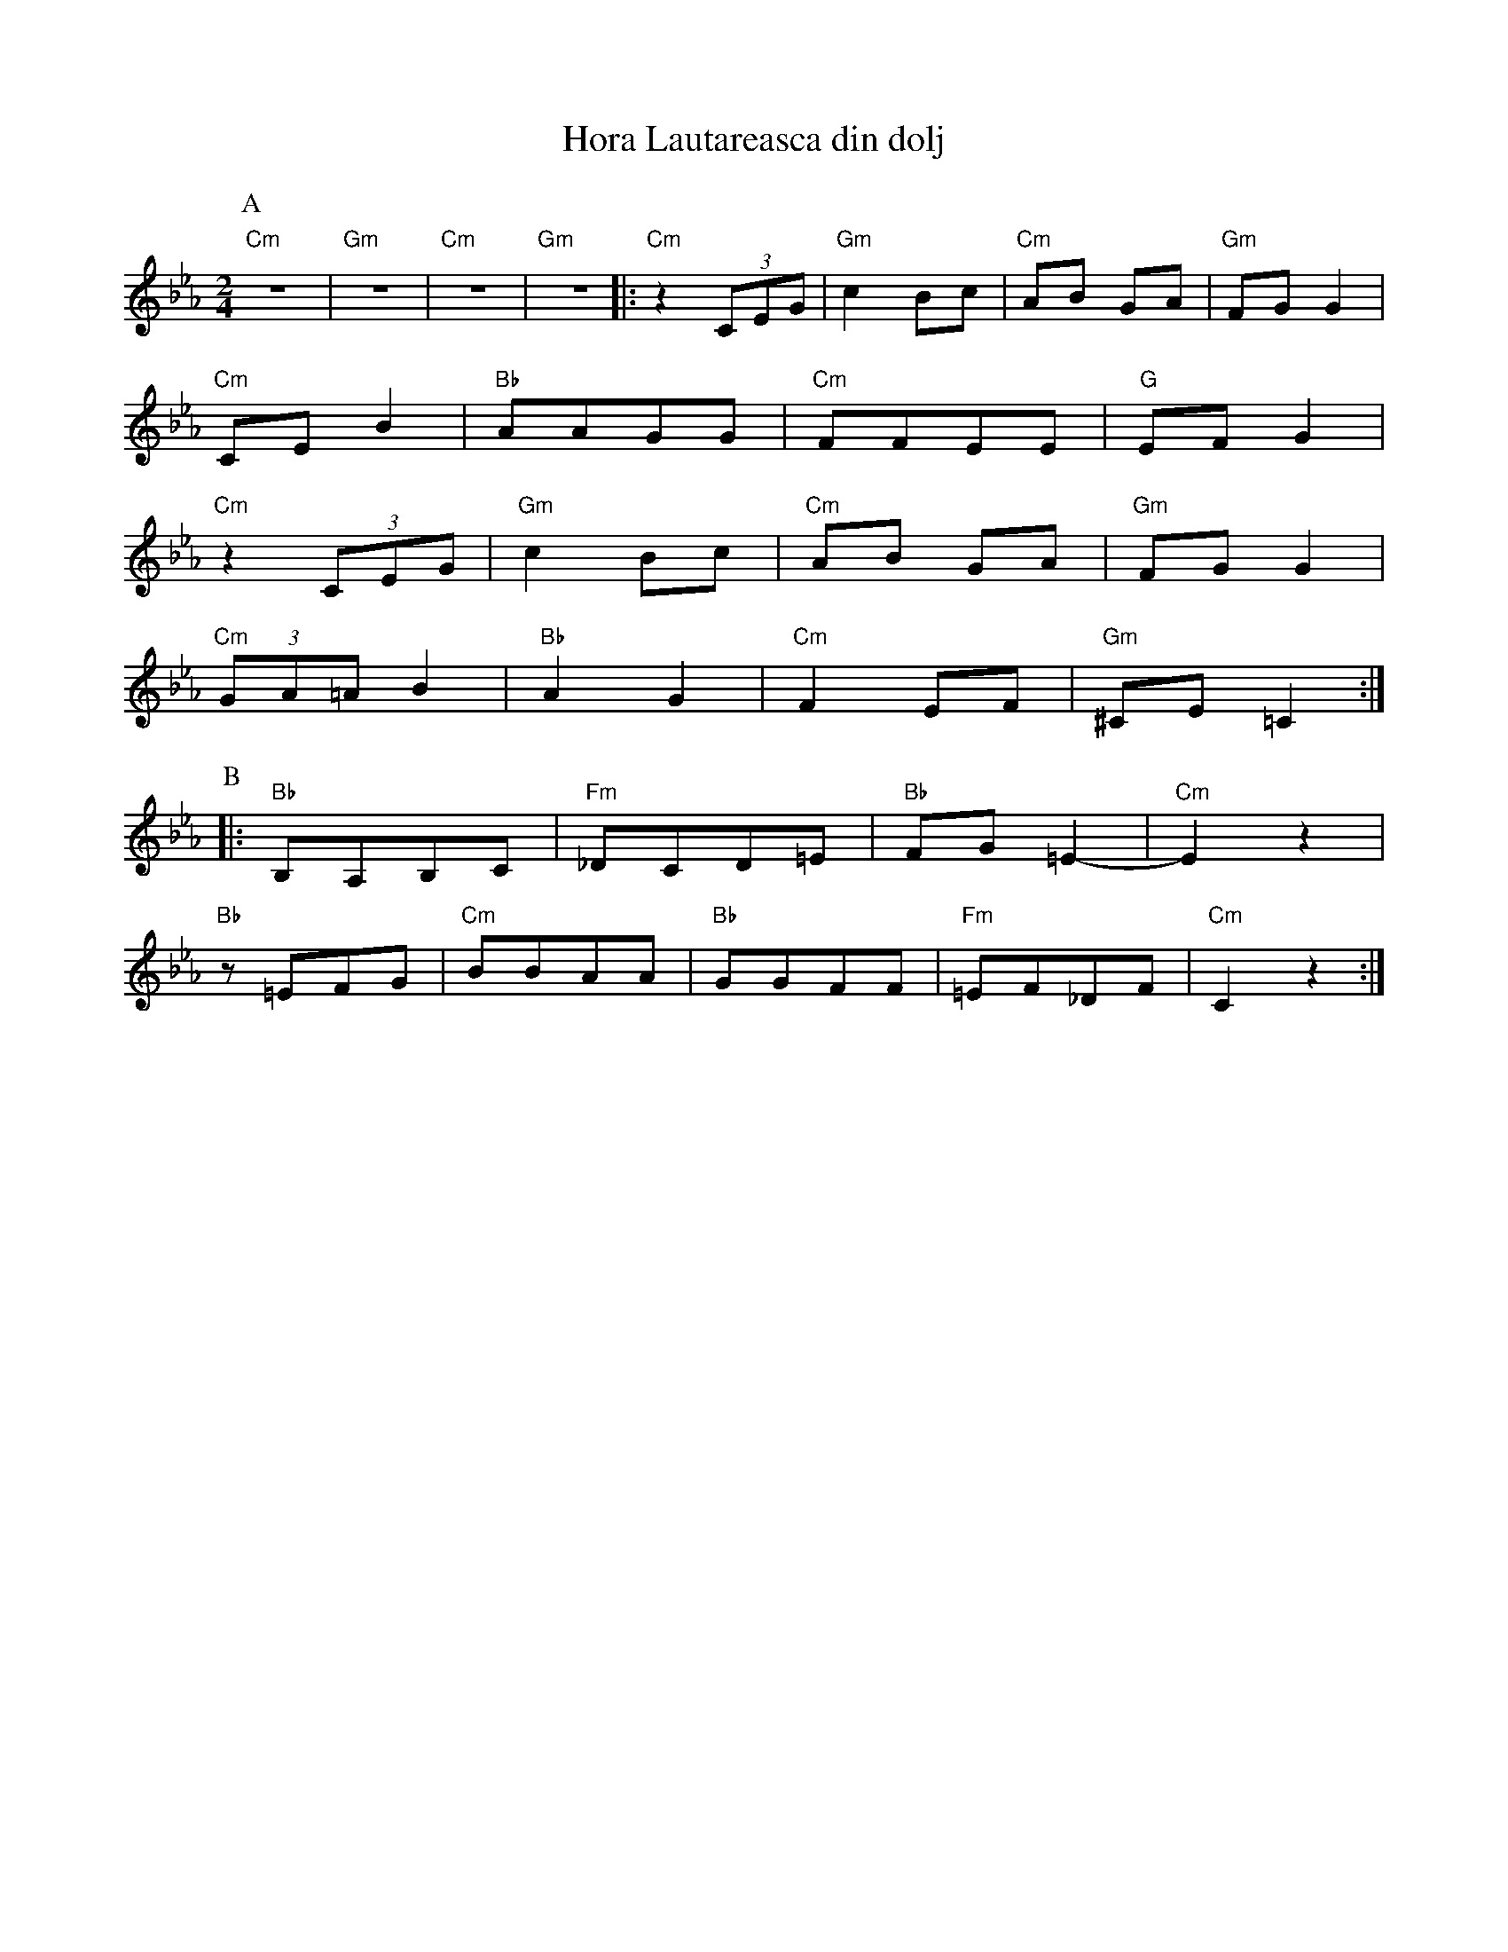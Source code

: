 X: 1007
T: Hora Lautareasca din dolj
M: 2/4
L: 1/8
K: Cm
%%MIDI gchord fzcz
P:A
%%MIDI chordprog 25 Acoustic Guitar (steel)
%%MIDI bassprog 45 Pizzicato Strings
%%MIDI chordvol 32
%%MIDI bassvol 84
%%MIDI program 68 oboe
"Cm"z4|"Gm" z4|"Cm"z4|"Gm" z4|:\
"Cm"z2 (3CEG|"Gm"c2  Bc|"Cm"AB GA|"Gm"FG G2|
"Cm"CEB2|"Bb"AAGG|"Cm"FFEE|"G"EF G2|
"Cm"z2 (3CEG|"Gm"c2 Bc|"Cm"AB GA|"Gm"FG G2|
"Cm"(3GA=A B2|"Bb"A2 G2|"Cm"F2 EF|"Gm"^CE =C2:|
P:B
%%MIDI program 71 clarinet
|:"Bb"B,A,B,C|"Fm"_DCD=E|"Bb"FG=E2-|"Cm"E2z2|
"Bb"z=EFG|"Cm"BBAA|"Bb"GGFF|"Fm"=EF_DF|"Cm"C2z2:|
